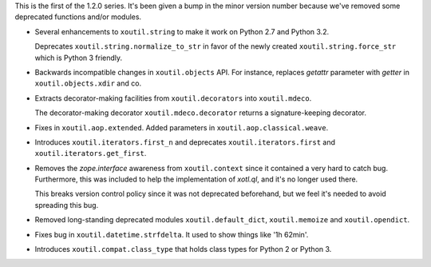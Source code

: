 This is the first of the 1.2.0 series. It's been given a bump in the minor
version number because we've removed some deprecated functions and/or modules.

- Several enhancements to ``xoutil.string`` to make it work on Python 2.7
  and Python 3.2.

  Deprecates ``xoutil.string.normalize_to_str`` in favor of the newly
  created ``xoutil.string.force_str`` which is Python 3 friendly.

- Backwards incompatible changes in ``xoutil.objects`` API. For instance,
  replaces `getattr` parameter with `getter` in ``xoutil.objects.xdir``
  and co.

- Extracts decorator-making facilities from ``xoutil.decorators`` into
  ``xoutil.mdeco``.

  The decorator-making decorator ``xoutil.mdeco.decorator`` returns a
  signature-keeping decorator.

- Fixes in ``xoutil.aop.extended``. Added parameters in
  ``xoutil.aop.classical.weave``.

- Introduces ``xoutil.iterators.first_n`` and deprecates
  ``xoutil.iterators.first`` and ``xoutil.iterators.get_first``.

- Removes the `zope.interface` awareness from ``xoutil.context`` since it
  contained a very hard to catch bug. Furthermore, this was included to help
  the implementation of `xotl.ql`, and it's no longer used there.

  This breaks version control policy since it was not deprecated beforehand,
  but we feel it's needed to avoid spreading this bug.

- Removed long-standing deprecated modules ``xoutil.default_dict``,
  ``xoutil.memoize`` and ``xoutil.opendict``.

- Fixes bug in ``xoutil.datetime.strfdelta``.  It used to show things like
  '1h 62min'.

- Introduces ``xoutil.compat.class_type`` that holds class types for Python
  2 or Python 3.
